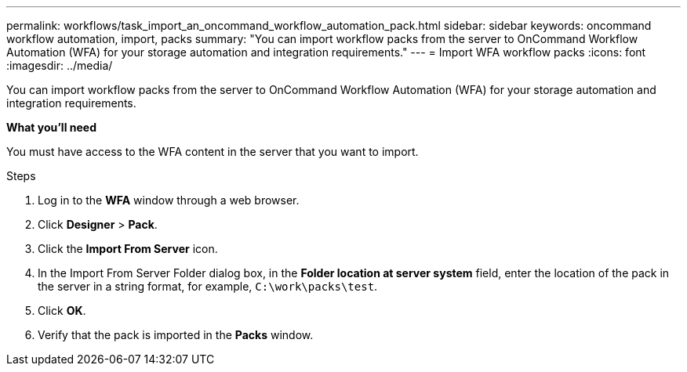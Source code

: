 ---
permalink: workflows/task_import_an_oncommand_workflow_automation_pack.html
sidebar: sidebar
keywords: oncommand workflow automation, import, packs
summary: "You can import workflow packs from the server to OnCommand Workflow Automation (WFA) for your storage automation and integration requirements."
---
= Import WFA workflow packs
:icons: font
:imagesdir: ../media/

[.lead]
You can import workflow packs from the server to OnCommand Workflow Automation (WFA) for your storage automation and integration requirements.

*What you'll need*

You must have access to the WFA content in the server that you want to import.

.Steps
. Log in to the *WFA* window through a web browser.
. Click *Designer* > *Pack*.
. Click the *Import From Server* icon.
. In the Import From Server Folder dialog box, in the *Folder location at server system* field, enter the location of the pack in the server in a string format, for example, `C:\work\packs\test`.
. Click *OK*.
. Verify that the pack is imported in the *Packs* window.
